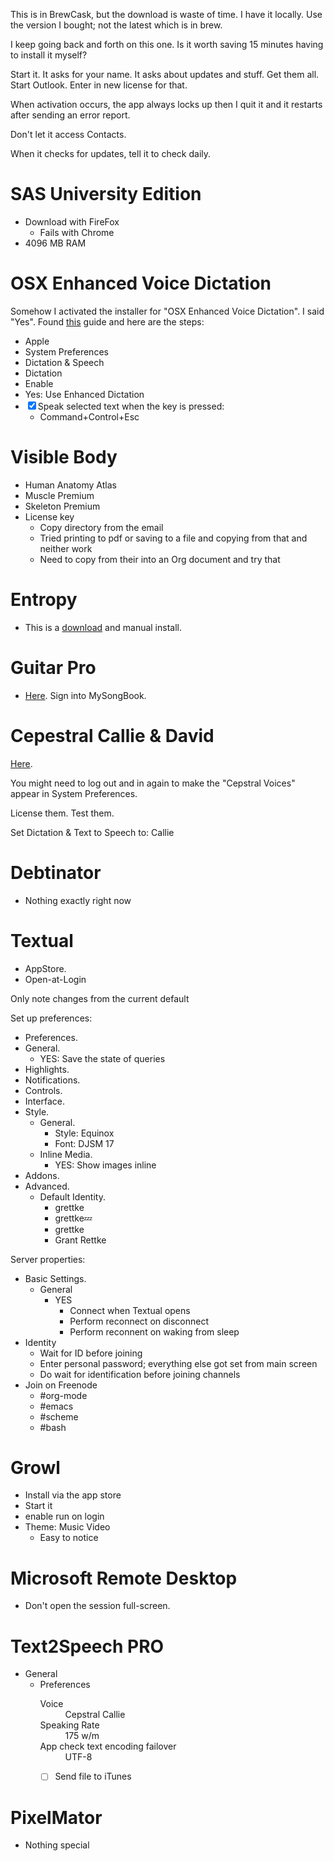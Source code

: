 # [[file:provisioning.org::*Microsoft%20Office][C38471A4-27EF-4543-9076-299EC7FE2086]]
This is in BrewCask, but the download is waste of time. I have it locally. Use
the version I bought; not the latest which is in brew.

I keep going back and forth on this one. Is it worth saving 15 minutes having to
install it myself?

Start it. It asks for your name. It asks about updates and stuff. Get them all.
Start Outlook. Enter in new license for that.

When activation occurs, the app always locks up then I quit it and it restarts
after sending an error report.

Don't let it access Contacts.

When it checks for updates, tell it to check daily.
# C38471A4-27EF-4543-9076-299EC7FE2086 ends here

# [[file:provisioning.org::*SAS%20University%20Edition][E963365D-C3A8-46C1-89A9-7EA158482C6D]]
* SAS University Edition

- Download with FireFox
  - Fails with Chrome
- 4096 MB RAM
# E963365D-C3A8-46C1-89A9-7EA158482C6D ends here

# [[file:provisioning.org::*OSX%20Enhanced%20Voice%20Dictation][D7DCD73D-1ABA-4C47-B6C8-4E47C86EB13B]]
* OSX Enhanced Voice Dictation

Somehow I activated the installer for "OSX Enhanced Voice Dictation". I said "Yes".
Found [[https://support.apple.com/en-us/HT202584][this]] guide and here are the steps:

- Apple
- System Preferences
- Dictation & Speech
- Dictation
- Enable
- Yes: Use Enhanced Dictation
- [X] Speak selected text when the key is pressed:
  - Command+Control+Esc
# D7DCD73D-1ABA-4C47-B6C8-4E47C86EB13B ends here

# [[file:provisioning.org::*Visible%20Body][D569323D-3922-4D3A-814D-B6413DBBE3F2]]
* Visible Body

- Human Anatomy Atlas
- Muscle Premium
- Skeleton Premium
- License key
  - Copy directory from the email
  - Tried printing to pdf or saving to a file and copying from that and neither
    work
  - Need to copy from their into an Org document and try that
# D569323D-3922-4D3A-814D-B6413DBBE3F2 ends here

# [[file:provisioning.org::*Entropy][CBFB0524-49A3-475E-BE72-F72F878355D7]]
* Entropy

- This is a [[http://www.eigenlogik.com/entropy/][download]] and manual install.
# CBFB0524-49A3-475E-BE72-F72F878355D7 ends here

# [[file:provisioning.org::*Guitar%20Pro][8D86833F-9C6A-430B-A238-D1537470EC46]]
* Guitar Pro

- [[http://www.guitar-pro.com/en/index.php][Here]]. Sign into MySongBook.
# 8D86833F-9C6A-430B-A238-D1537470EC46 ends here

# [[file:provisioning.org::*Cepestral%20Callie%20&%20David][350809D4-E824-4F60-B121-CD6E34B62075]]
* Cepestral Callie & David

[[http://www.cepstral.com/][Here]].

You might need to log out and in again to make the "Cepstral Voices" appear in
System Preferences.

License them. Test them.

Set Dictation & Text to Speech to: Callie
# 350809D4-E824-4F60-B121-CD6E34B62075 ends here

# [[file:provisioning.org::*Debtinator][C621D8B5-B34E-48D7-BF7A-C8E316BA10FB]]
* Debtinator

- Nothing exactly right now
# C621D8B5-B34E-48D7-BF7A-C8E316BA10FB ends here

# [[file:provisioning.org::*Textual%20IRC%20Client][BBAFAEFB-E9B6-443C-8DAC-424483885BF2]]
* Textual

- AppStore.
- Open-at-Login

Only note changes from the current default

Set up preferences:

- Preferences.
- General.
  - YES: Save the state of queries
- Highlights.
- Notifications.
- Controls.
- Interface.
- Style.
  - General.
    - Style: Equinox
    - Font: DJSM 17
  - Inline Media.
    - YES: Show images inline
- Addons.
- Advanced.
  - Default Identity.
    - grettke
    - grettke💤
    - grettke
    - Grant Rettke

Server properties:

- Basic Settings.
  - General
    - YES
      - Connect when Textual opens
      - Perform reconnect on disconnect
      - Perform reconnent on waking from sleep
- Identity
  - Wait for ID before joining
  - Enter personal password; everything else got set from main screen
  - Do wait for identification before joining channels

- Join on Freenode
  - #org-mode
  - #emacs
  - #scheme
  - #bash
# BBAFAEFB-E9B6-443C-8DAC-424483885BF2 ends here

# [[file:provisioning.org::*Growl][292B3960-AD89-413E-8E67-2BDBBAC7ACBE]]
* Growl

- Install via the app store
- Start it
- enable run on login
- Theme: Music Video
  - Easy to notice
# 292B3960-AD89-413E-8E67-2BDBBAC7ACBE ends here

# [[file:provisioning.org::*Microsoft%20Remote%20Desktop][D86C6A4D-08CB-4674-81CA-4777E3AAAF8B]]
* Microsoft Remote Desktop

- Don't open the session full-screen.
# D86C6A4D-08CB-4674-81CA-4777E3AAAF8B ends here

# [[file:provisioning.org::*Text2Speech%20PRO][725DFF13-3E51-4B7E-90B3-19F07375B26E]]
* Text2Speech PRO

- General
  - Preferences
    - Voice :: Cepstral Callie
    - Speaking Rate :: 175 w/m
    - App check text encoding failover :: UTF-8
    - [ ] Send file to iTunes
# 725DFF13-3E51-4B7E-90B3-19F07375B26E ends here

# [[file:provisioning.org::*PixelMator][05AD3C3A-761E-4CD5-8D45-FCF487A0DAEE]]
* PixelMator

- Nothing special
# 05AD3C3A-761E-4CD5-8D45-FCF487A0DAEE ends here
